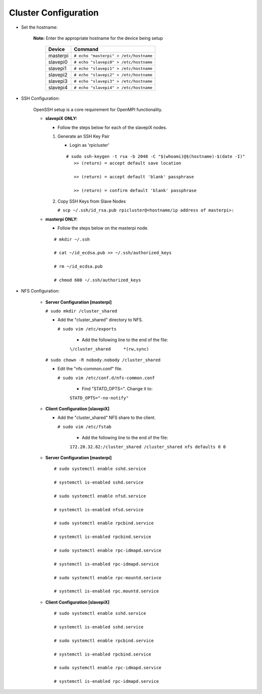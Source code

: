 Cluster Configuration
=====================

- Set the hostname:

   **Note:** Enter the appropriate hostname for the device being setup
      
     +----------+---------------------------------------+
     | Device   | Command                               |
     +==========+=======================================+
     | masterpi | ``# echo "masterpi" > /etc/hostname`` |
     +----------+---------------------------------------+
     | slavepi0 | ``# echo "slavepi0" > /etc/hostname`` |
     +----------+---------------------------------------+
     | slavepi1 | ``# echo "slavepi1" > /etc/hostname`` |
     +----------+---------------------------------------+
     | slavepi2 | ``# echo "slavepi2" > /etc/hostname`` |
     +----------+---------------------------------------+
     | slavepi3 | ``# echo "slavepi3" > /etc/hostname`` |
     +----------+---------------------------------------+
     | slavepi4 | ``# echo "slavepi4" > /etc/hostname`` |
     +----------+---------------------------------------+

- SSH Configuration:

   OpenSSH setup is a core requirement for OpenMPI functionality.
   
   - **slavepiX ONLY:**
     
     - Follow the steps below for each of the slavepiX nodes.
   
     1) Generate an SSH Key Pair
   
        - Login as 'rpicluster'
      
        ::

            # sudo ssh-keygen -t rsa -b 2048 -C "$(whoami)@$(hostname)-$(date -I)"
               >> (return) = accept default save location
             
               >> (return) = accept default 'blank' passphrase
             
               >> (return) = confirm default 'blank' passphrase
   
     2) Copy SSH Keys from Slave Nodes
      
        ``# scp ~/.ssh/id_rsa.pub rpicluster@<hostname/ip address of masterpi>:``

   - **masterpi ONLY:**
   
     - Follow the steps below on the masterpi node.
     
    ::

         # mkdir ~/.ssh
         
         # cat ~/id_ecdsa.pub >> ~/.ssh/authorized_keys

         # rm ~/id_ecdsa.pub

         # chmod 600 ~/.ssh/authorized_keys

- NFS Configuration:

   - **Server Configuration [masterpi]**

     ``# sudo mkdir /cluster_shared``
   
     - Add the "cluster_shared" directory to NFS.
        
       ``# sudo vim /etc/exports``

         - Add the following line to the end of the file:
            
         ``\/cluster_shared     *(rw,sync)``
   
     ``# sudo chown -R nobody.nobody /cluster_shared``
   
     - Edit the "nfs-common.conf" file.
        
       ``# sudo vim /etc/conf.d/nfs-common.conf``

         - Find "STATD_OPTS=". Change it to:
            
         ``STATD_OPTS="-no-notify"``

   - **Client Configuration [slavepiX]**
   
     - Add the "cluster_shared" NFS share to the client.
     
       ``# sudo vim /etc/fstab``
       
         - Add the following line to the end of the file:
       
         ``172.20.32.82:/cluster_shared /cluster_shared nfs defaults 0 0``
       
   - **Server Configuration [masterpi]**
   
    ::

         # sudo systemctl enable sshd.service
         
         # systemctl is-enabled sshd.service
         
         # sudo systemctl enable nfsd.service
         
         # systemctl is-enabled nfsd.service
         
         # sudo systemctl enable rpcbind.service
         
         # systemctl is-enabled rpcbind.service
         
         # sudo systemctl enable rpc-idmapd.service
         
         # systemctl is-enabled rpc-idmapd.service
         
         # sudo systemctl enable rpc-mountd.serivce
         
         # systemctl is-enabled rpc.mountd.service
     
   - **Client Configuration [slavepiX]**
   
    ::

         # sudo systemctl enable sshd.service
         
         # systemctl is-enabled sshd.service
         
         # sudo systemctl enable rpcbind.service
         
         # systemctl is-enabled rpcbind.service
         
         # sudo systemctl enable rpc-idmapd.service
         
         # systemctl is-enabled rpc-idmapd.service

